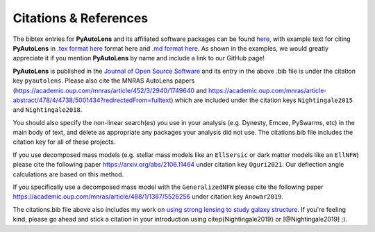 .. _references:

Citations & References
======================

The bibtex entries for **PyAutoLens** and its affiliated software packages can be found
`here <https://github.com/Jammy2211/PyAutoLens/blob/master/files/citations.bib>`_, with example text for citing **PyAutoLens**
in `.tex format here <https://github.com/Jammy2211/PyAutoLens/blob/master/files/citations.tex>`_ format here and
`.md format here <https://github.com/Jammy2211/PyAutoLens/blob/master/files/citations.md>`_. As shown in the examples, we
would greatly appreciate it if you mention **PyAutoLens** by name and include a link to our GitHub page!

**PyAutoLens** is published in the `Journal of Open Source Software <https://joss.theoj.org/papers/10.21105/joss.02825#>`_ and its
entry in the above .bib file is under the citation key ``pyautolens``. Please also cite the MNRAS AutoLens
papers (https://academic.oup.com/mnras/article/452/3/2940/1749640 and https://academic.oup.com/mnras/article-abstract/478/4/4738/5001434?redirectedFrom=fulltext) which are included
under the citation keys ``Nightingale2015`` and ``Nightingale2018``.

You should also specify the non-linear search(es) you use in your analysis (e.g. Dynesty, Emcee, PySwarms, etc) in
the main body of text, and delete as appropriate any packages your analysis did not use. The citations.bib file includes
the citation key for all of these projects.

If you use decomposed mass models (e.g. stellar mass models like an ``EllSersic`` or dark matter models like
an ``EllNFW``) please cite the following paper https://arxiv.org/abs/2106.11464 under
citation key ``Oguri2021``. Our deflection angle calculations are based on this method.

If you specifically use a decomposed mass model with the ``GeneralizedNFW`` please cite the following paper https://academic.oup.com/mnras/article/488/1/1387/5526256 under
citation key ``Anowar2019``.

The citations.bib file above also includes my work on `using strong lensing to study galaxy structure
<https://ui.adsabs.harvard.edu/abs/2019MNRAS.489.2049N/abstract>`_. If you're feeling kind, please go ahead and stick
a citation in your introduction using \citep{Nightingale2019} or [@Nightingale2019] ;).

